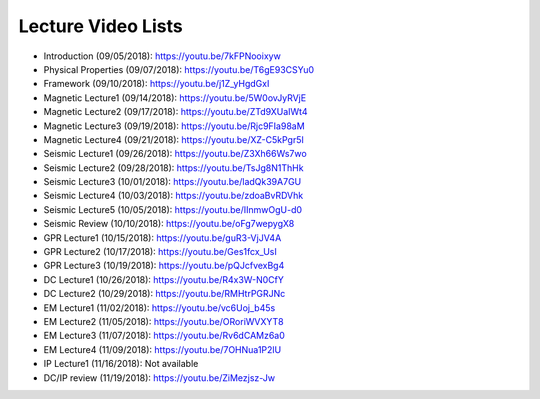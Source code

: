 .. _lecture_videos:

Lecture Video Lists
===================

- Introduction (09/05/2018): https://youtu.be/7kFPNooixyw

- Physical Properties (09/07/2018): https://youtu.be/T6gE93CSYu0

- Framework (09/10/2018): https://youtu.be/j1Z_yHgdGxI

- Magnetic Lecture1 (09/14/2018): https://youtu.be/5W0ovJyRVjE

- Magnetic Lecture2 (09/17/2018): https://youtu.be/ZTd9XUaIWt4

- Magnetic Lecture3 (09/19/2018): https://youtu.be/Rjc9FIa98aM

- Magnetic Lecture4 (09/21/2018): https://youtu.be/XZ-C5kPgr5I

- Seismic Lecture1 (09/26/2018): https://youtu.be/Z3Xh66Ws7wo

- Seismic Lecture2 (09/28/2018): https://youtu.be/TsJg8N1ThHk

- Seismic Lecture3 (10/01/2018): https://youtu.be/ladQk39A7GU

- Seismic Lecture4 (10/03/2018): https://youtu.be/zdoaBvRDVhk

- Seismic Lecture5 (10/05/2018): https://youtu.be/IInmwOgU-d0

- Seismic Review (10/10/2018): https://youtu.be/oFg7wepygX8

- GPR Lecture1 (10/15/2018): https://youtu.be/guR3-VjJV4A

- GPR Lecture2 (10/17/2018): https://youtu.be/Ges1fcx_UsI

- GPR Lecture3 (10/19/2018): https://youtu.be/pQJcfvexBg4

- DC Lecture1 (10/26/2018): https://youtu.be/R4x3W-N0CfY

- DC Lecture2 (10/29/2018): https://youtu.be/RMHtrPGRJNc

- EM Lecture1 (11/02/2018): https://youtu.be/vc6Uoj_b45s

- EM Lecture2 (11/05/2018): https://youtu.be/ORoriWVXYT8

- EM Lecture3 (11/07/2018): https://youtu.be/Rv6dCAMz6a0

- EM Lecture4 (11/09/2018): https://youtu.be/7OHNua1P2lU

- IP Lecture1 (11/16/2018): Not available

- DC/IP review (11/19/2018): https://youtu.be/ZiMezjsz-Jw
